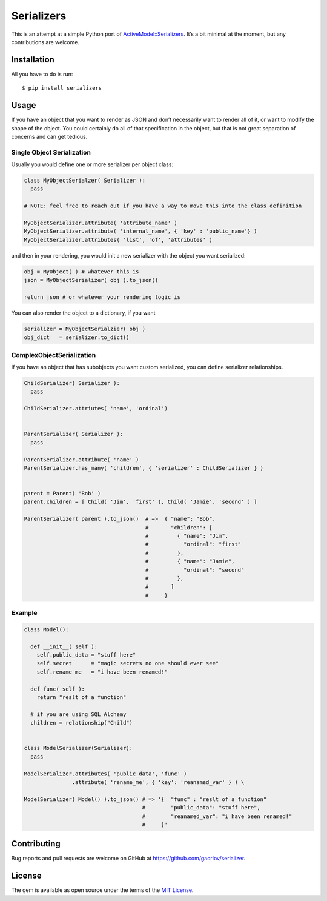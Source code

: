 Serializers
===========

|Build Status|

This is an attempt at a simple Python port of
`ActiveModel::Serializers`_. It’s a bit minimal at the moment, but any
contributions are welcome.

Installation
------------

All you have to do is run:

::

    $ pip install serializers

Usage
-----

If you have an object that you want to render as JSON and don’t
necessarily want to render all of it, or want to modify the shape of the
object. You could certainly do all of that specification in the object,
but that is not great separation of concerns and can get tedious.

Single Object Serialization
~~~~~~~~~~~~~~~~~~~~~~~~~~~

Usually you would define one or more serializer per object class:

.. code:: python

      class MyObjectSerialzer( Serializer ):
        pass

      # NOTE: feel free to reach out if you have a way to move this into the class definition

      MyObjectSerializer.attribute( 'attribute_name' )
      MyObjectSerializer.attribute( 'internal_name', { 'key' : 'public_name'} )
      MyObjectSerializer.attributes( 'list', 'of', 'attributes' )

and then in your rendering, you would init a new serializer with the
object you want serialized:

.. code:: python

      obj = MyObject( ) # whatever this is
      json = MyObjectSerializer( obj ).to_json()

      return json # or whatever your rendering logic is

You can also render the object to a dictionary, if you want

.. code:: python

      serializer = MyObjectSerialzier( obj )
      obj_dict   = serializer.to_dict()

ComplexObjectSerialization
~~~~~~~~~~~~~~~~~~~~~~~~~~

If you have an object that has subobjects you want custom serialized,
you can define serializer relationships.

.. code:: python


      ChildSerializer( Serializer ):
        pass
      
      ChildSerializer.attriutes( 'name', 'ordinal')


      ParentSerializer( Serializer ):
        pass

      ParentSerializer.attribute( 'name' )
      ParentSerializer.has_many( 'children', { 'serializer' : ChildSerializer } )


      parent = Parent( 'Bob' )
      parent.children = [ Child( 'Jim', 'first' ), Child( 'Jamie', 'second' ) ]

      ParentSerializer( parent ).to_json()  # =>  { "name": "Bob",
                                            #       "children": [
                                            #         { "name": "Jim",
                                            #           "ordinal": "first"
                                            #         },
                                            #         { "name": "Jamie",
                                            #           "ordinal": "second"
                                            #         },
                                            #       ]
                                            #     }

Example
~~~~~~~

.. code:: python

      class Model():

        def __init__( self ):
          self.public_data = "stuff here"
          self.secret      = "magic secrets no one should ever see"
          self.rename_me   = "i have been renamed!"

        def func( self ):
          return "reslt of a function"

        # if you are using SQL Alchemy
        children = relationship("Child")
      

      class ModelSerializer(Serializer):
        pass

      ModelSerializer.attributes( 'public_data', 'func' )
                     .attribute( 'rename_me', { 'key': 'reanamed_var' } ) \

      ModelSerializer( Model() ).to_json() # => '{  "func" : "reslt of a function"
                                           #        "public_data": "stuff here",
                                           #        "reanamed_var": "i have been renamed!"
                                           #     }'

Contributing
------------

Bug reports and pull requests are welcome on GitHub at
https://github.com/gaorlov/serializer.

License
-------

The gem is available as open source under the terms of the `MIT
License`_.

.. _MIT License: http://opensource.org/licenses/MIT

.. _`ActiveModel::Serializers`: https://github.com/rails-api/active_model_serializers

.. |Build Status| image:: https://travis-ci.org/gaorlov/serializer.svg?branch=master
   :target: https://travis-ci.org/gaorlov/serializer